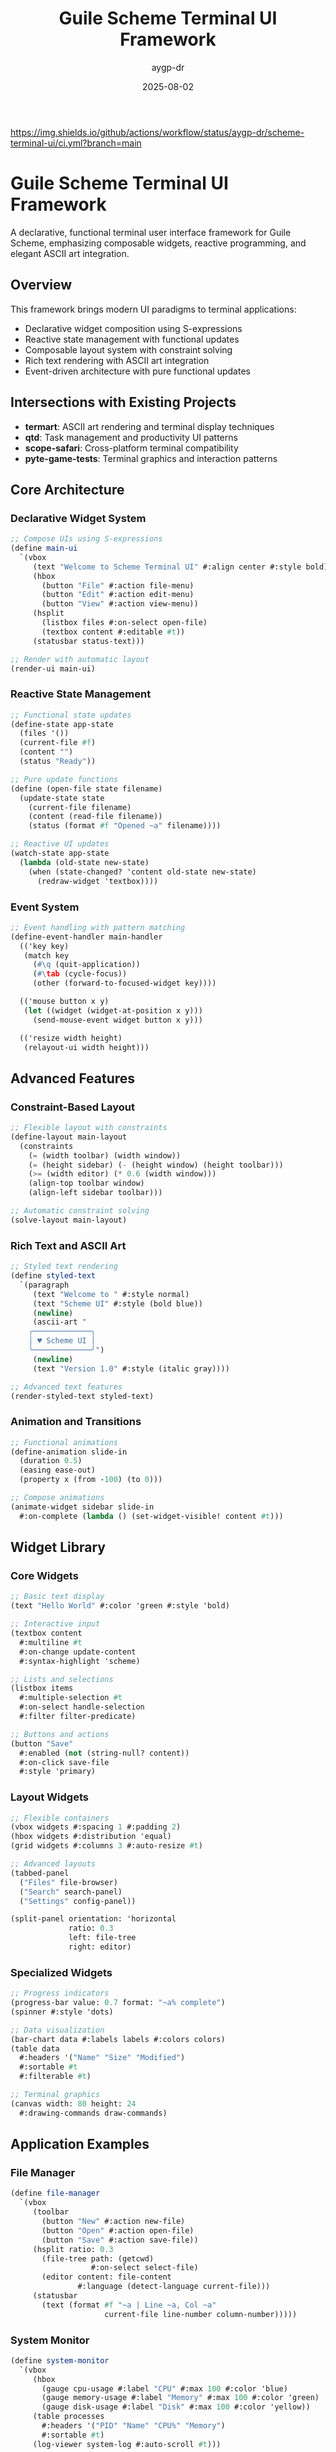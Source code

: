 #+TITLE: Guile Scheme Terminal UI Framework
#+AUTHOR: aygp-dr
#+DATE: 2025-08-02
#+PROPERTY: header-args:scheme :session *guile* :results output :exports both

[[https://github.com/aygp-dr/scheme-terminal-ui][https://img.shields.io/badge/Guile-Scheme-blue.svg]]
[[https://github.com/aygp-dr/scheme-terminal-ui/actions][https://img.shields.io/github/actions/workflow/status/aygp-dr/scheme-terminal-ui/ci.yml?branch=main]]
[[https://github.com/aygp-dr/scheme-terminal-ui/blob/main/LICENSE][https://img.shields.io/badge/License-MIT-green.svg]]
[[https://github.com/aygp-dr/scheme-terminal-ui/issues][https://img.shields.io/github/issues/aygp-dr/scheme-terminal-ui.svg]]

* Guile Scheme Terminal UI Framework

A declarative, functional terminal user interface framework for Guile Scheme, emphasizing composable widgets, reactive programming, and elegant ASCII art integration.

** Overview

This framework brings modern UI paradigms to terminal applications:

- Declarative widget composition using S-expressions
- Reactive state management with functional updates
- Composable layout system with constraint solving
- Rich text rendering with ASCII art integration
- Event-driven architecture with pure functional updates

** Intersections with Existing Projects

- *termart*: ASCII art rendering and terminal display techniques
- *qtd*: Task management and productivity UI patterns
- *scope-safari*: Cross-platform terminal compatibility
- *pyte-game-tests*: Terminal graphics and interaction patterns

** Core Architecture

*** Declarative Widget System
#+BEGIN_SRC scheme
;; Compose UIs using S-expressions
(define main-ui
  `(vbox
     (text "Welcome to Scheme Terminal UI" #:align center #:style bold)
     (hbox
       (button "File" #:action file-menu)
       (button "Edit" #:action edit-menu)
       (button "View" #:action view-menu))
     (hsplit
       (listbox files #:on-select open-file)
       (textbox content #:editable #t))
     (statusbar status-text)))

;; Render with automatic layout
(render-ui main-ui)
#+END_SRC

*** Reactive State Management
#+BEGIN_SRC scheme
;; Functional state updates
(define-state app-state
  (files '())
  (current-file #f)
  (content "")
  (status "Ready"))

;; Pure update functions
(define (open-file state filename)
  (update-state state
    (current-file filename)
    (content (read-file filename))
    (status (format #f "Opened ~a" filename))))

;; Reactive UI updates
(watch-state app-state
  (lambda (old-state new-state)
    (when (state-changed? 'content old-state new-state)
      (redraw-widget 'textbox))))
#+END_SRC

*** Event System
#+BEGIN_SRC scheme
;; Event handling with pattern matching
(define-event-handler main-handler
  (('key key)
   (match key
     (#\q (quit-application))
     (#\tab (cycle-focus))
     (other (forward-to-focused-widget key))))
  
  (('mouse button x y)
   (let ((widget (widget-at-position x y)))
     (send-mouse-event widget button x y)))
  
  (('resize width height)
   (relayout-ui width height)))
#+END_SRC

** Advanced Features

*** Constraint-Based Layout
#+BEGIN_SRC scheme
;; Flexible layout with constraints
(define-layout main-layout
  (constraints
    (= (width toolbar) (width window))
    (= (height sidebar) (- (height window) (height toolbar)))
    (>= (width editor) (* 0.6 (width window)))
    (align-top toolbar window)
    (align-left sidebar toolbar)))

;; Automatic constraint solving
(solve-layout main-layout)
#+END_SRC

*** Rich Text and ASCII Art
#+BEGIN_SRC scheme
;; Styled text rendering
(define styled-text
  `(paragraph
     (text "Welcome to " #:style normal)
     (text "Scheme UI" #:style (bold blue))
     (newline)
     (ascii-art "
    ╭─────────────╮
    │ ♥ Scheme UI │
    ╰─────────────╯")
     (newline)
     (text "Version 1.0" #:style (italic gray))))

;; Advanced text features
(render-styled-text styled-text)
#+END_SRC

*** Animation and Transitions
#+BEGIN_SRC scheme
;; Functional animations
(define-animation slide-in
  (duration 0.5)
  (easing ease-out)
  (property x (from -100) (to 0)))

;; Compose animations
(animate-widget sidebar slide-in
  #:on-complete (lambda () (set-widget-visible! content #t)))
#+END_SRC

** Widget Library

*** Core Widgets
#+BEGIN_SRC scheme
;; Basic text display
(text "Hello World" #:color 'green #:style 'bold)

;; Interactive input
(textbox content
  #:multiline #t
  #:on-change update-content
  #:syntax-highlight 'scheme)

;; Lists and selections
(listbox items
  #:multiple-selection #t
  #:on-select handle-selection
  #:filter filter-predicate)

;; Buttons and actions
(button "Save"
  #:enabled (not (string-null? content))
  #:on-click save-file
  #:style 'primary)
#+END_SRC

*** Layout Widgets
#+BEGIN_SRC scheme
;; Flexible containers
(vbox widgets #:spacing 1 #:padding 2)
(hbox widgets #:distribution 'equal)
(grid widgets #:columns 3 #:auto-resize #t)

;; Advanced layouts
(tabbed-panel
  ("Files" file-browser)
  ("Search" search-panel)
  ("Settings" config-panel))

(split-panel orientation: 'horizontal
             ratio: 0.3
             left: file-tree
             right: editor)
#+END_SRC

*** Specialized Widgets
#+BEGIN_SRC scheme
;; Progress indicators
(progress-bar value: 0.7 format: "~a% complete")
(spinner #:style 'dots)

;; Data visualization
(bar-chart data #:labels labels #:colors colors)
(table data
  #:headers '("Name" "Size" "Modified")
  #:sortable #t
  #:filterable #t)

;; Terminal graphics
(canvas width: 80 height: 24
  #:drawing-commands draw-commands)
#+END_SRC

** Application Examples

*** File Manager
#+BEGIN_SRC scheme
(define file-manager
  `(vbox
     (toolbar
       (button "New" #:action new-file)
       (button "Open" #:action open-file)
       (button "Save" #:action save-file))
     (hsplit ratio: 0.3
       (file-tree path: (getcwd)
                  #:on-select select-file)
       (editor content: file-content
               #:language (detect-language current-file)))
     (statusbar
       (text (format #f "~a | Line ~a, Col ~a"
                     current-file line-number column-number)))))
#+END_SRC

*** System Monitor
#+BEGIN_SRC scheme
(define system-monitor
  `(vbox
     (hbox
       (gauge cpu-usage #:label "CPU" #:max 100 #:color 'blue)
       (gauge memory-usage #:label "Memory" #:max 100 #:color 'green)
       (gauge disk-usage #:label "Disk" #:max 100 #:color 'yellow))
     (table processes
       #:headers '("PID" "Name" "CPU%" "Memory")
       #:sortable #t)
     (log-viewer system-log #:auto-scroll #t)))
#+END_SRC

## Installation and Usage

#+BEGIN_SRC bash
git clone https://github.com/aygp-dr/scheme-terminal-ui.git
cd scheme-terminal-ui

# Install dependencies
make install-deps

# Build the framework
make build

# Run example applications
make run-examples

# Install system-wide
sudo make install
#+END_SRC

*** Basic Application
#+BEGIN_SRC scheme
#!/usr/bin/env guile
(use-modules (terminal-ui core)
             (terminal-ui widgets)
             (terminal-ui events))

;; Simple hello world application
(define hello-app
  `(vbox
     (text "Hello, Terminal UI!" #:style bold #:align center)
     (button "Click Me!" #:on-click (λ () (display "Button clicked!")))))

;; Run the application
(run-app hello-app)
#+END_SRC

## Architecture Details

- ~src/core/~ :: Core rendering engine and state management
- ~src/widgets/~ :: Widget implementations and behaviors
- ~src/layout/~ :: Constraint-based layout system
- ~src/events/~ :: Event handling and dispatch
- ~src/graphics/~ :: ASCII art and terminal graphics
- ~src/themes/~ :: Styling and theming system
- ~examples/~ :: Example applications and tutorials

## Performance Features

- Efficient terminal rendering with minimal redraws
- Lazy evaluation for large datasets
- Background processing for non-blocking operations
- Memory-conscious widget recycling
- Optimized constraint solving algorithms

## License

MIT License - Modern terminal interfaces for the Scheme ecosystem.